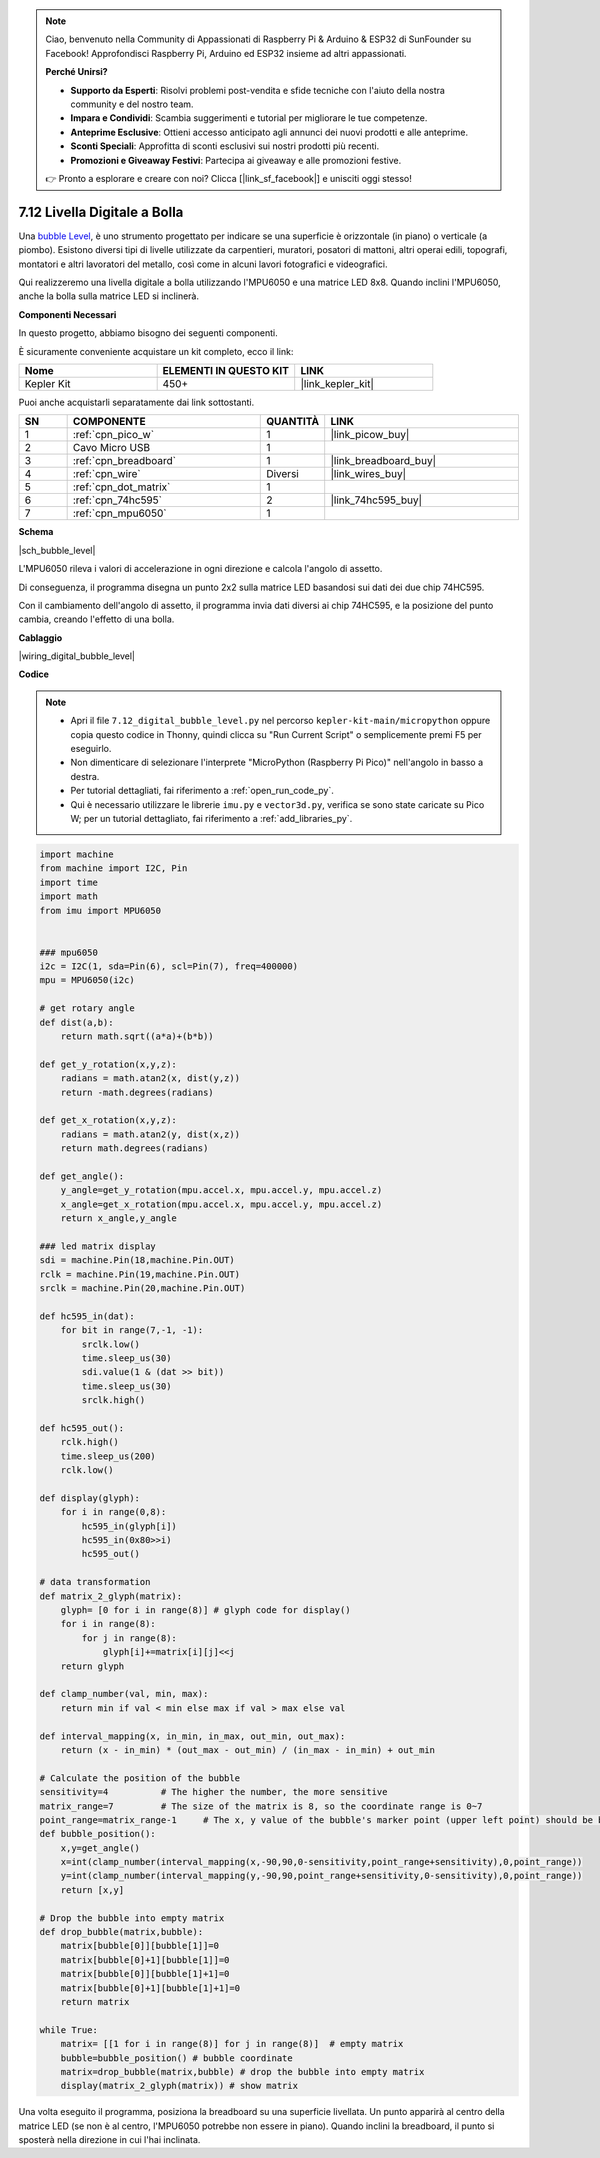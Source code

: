 .. note::

    Ciao, benvenuto nella Community di Appassionati di Raspberry Pi & Arduino & ESP32 di SunFounder su Facebook! Approfondisci Raspberry Pi, Arduino ed ESP32 insieme ad altri appassionati.

    **Perché Unirsi?**

    - **Supporto da Esperti**: Risolvi problemi post-vendita e sfide tecniche con l'aiuto della nostra community e del nostro team.
    - **Impara e Condividi**: Scambia suggerimenti e tutorial per migliorare le tue competenze.
    - **Anteprime Esclusive**: Ottieni accesso anticipato agli annunci dei nuovi prodotti e alle anteprime.
    - **Sconti Speciali**: Approfitta di sconti esclusivi sui nostri prodotti più recenti.
    - **Promozioni e Giveaway Festivi**: Partecipa ai giveaway e alle promozioni festive.

    👉 Pronto a esplorare e creare con noi? Clicca [|link_sf_facebook|] e unisciti oggi stesso!

.. _py_bubble_level:

7.12 Livella Digitale a Bolla
==================================

Una `bubble Level <https://en.wikipedia.org/wiki/Spirit_level>`_, è uno strumento progettato per indicare se una superficie è orizzontale (in piano) o verticale (a piombo). Esistono diversi tipi di livelle utilizzate da carpentieri, muratori, posatori di mattoni, altri operai edili, topografi, montatori e altri lavoratori del metallo, così come in alcuni lavori fotografici e videografici.

Qui realizzeremo una livella digitale a bolla utilizzando l'MPU6050 e una matrice LED 8x8. Quando inclini l'MPU6050, anche la bolla sulla matrice LED si inclinerà.

**Componenti Necessari**

In questo progetto, abbiamo bisogno dei seguenti componenti.

È sicuramente conveniente acquistare un kit completo, ecco il link:

.. list-table::
    :widths: 20 20 20
    :header-rows: 1

    *   - Nome
        - ELEMENTI IN QUESTO KIT
        - LINK
    *   - Kepler Kit
        - 450+
        - |link_kepler_kit|

Puoi anche acquistarli separatamente dai link sottostanti.

.. list-table::
    :widths: 5 20 5 20
    :header-rows: 1

    *   - SN
        - COMPONENTE
        - QUANTITÀ
        - LINK

    *   - 1
        - :ref:`cpn_pico_w`
        - 1
        - |link_picow_buy|
    *   - 2
        - Cavo Micro USB
        - 1
        - 
    *   - 3
        - :ref:`cpn_breadboard`
        - 1
        - |link_breadboard_buy|
    *   - 4
        - :ref:`cpn_wire`
        - Diversi
        - |link_wires_buy|
    *   - 5
        - :ref:`cpn_dot_matrix`
        - 1
        - 
    *   - 6
        - :ref:`cpn_74hc595`
        - 2
        - |link_74hc595_buy|
    *   - 7
        - :ref:`cpn_mpu6050`
        - 1
        - 

**Schema**

|sch_bubble_level|

L'MPU6050 rileva i valori di accelerazione in ogni direzione e calcola l'angolo di assetto.

Di conseguenza, il programma disegna un punto 2x2 sulla matrice LED basandosi sui dati dei due chip 74HC595.

Con il cambiamento dell'angolo di assetto, il programma invia dati diversi ai chip 74HC595, e la posizione del punto cambia, creando l'effetto di una bolla.

**Cablaggio**

|wiring_digital_bubble_level| 

**Codice**

.. note::

    * Apri il file ``7.12_digital_bubble_level.py`` nel percorso ``kepler-kit-main/micropython`` oppure copia questo codice in Thonny, quindi clicca su "Run Current Script" o semplicemente premi F5 per eseguirlo.
    * Non dimenticare di selezionare l'interprete "MicroPython (Raspberry Pi Pico)" nell'angolo in basso a destra. 

    * Per tutorial dettagliati, fai riferimento a :ref:`open_run_code_py`.
    * Qui è necessario utilizzare le librerie ``imu.py`` e ``vector3d.py``, verifica se sono state caricate su Pico W; per un tutorial dettagliato, fai riferimento a :ref:`add_libraries_py`.

.. code-block:: python

    import machine
    from machine import I2C, Pin
    import time
    import math
    from imu import MPU6050


    ### mpu6050
    i2c = I2C(1, sda=Pin(6), scl=Pin(7), freq=400000)
    mpu = MPU6050(i2c)

    # get rotary angle
    def dist(a,b):
        return math.sqrt((a*a)+(b*b))

    def get_y_rotation(x,y,z):
        radians = math.atan2(x, dist(y,z))
        return -math.degrees(radians)

    def get_x_rotation(x,y,z):
        radians = math.atan2(y, dist(x,z))
        return math.degrees(radians)

    def get_angle():
        y_angle=get_y_rotation(mpu.accel.x, mpu.accel.y, mpu.accel.z) 
        x_angle=get_x_rotation(mpu.accel.x, mpu.accel.y, mpu.accel.z) 
        return x_angle,y_angle

    ### led matrix display
    sdi = machine.Pin(18,machine.Pin.OUT)
    rclk = machine.Pin(19,machine.Pin.OUT)
    srclk = machine.Pin(20,machine.Pin.OUT)

    def hc595_in(dat):
        for bit in range(7,-1, -1):
            srclk.low()
            time.sleep_us(30)
            sdi.value(1 & (dat >> bit))
            time.sleep_us(30)
            srclk.high()

    def hc595_out():
        rclk.high()
        time.sleep_us(200)
        rclk.low()

    def display(glyph):
        for i in range(0,8):
            hc595_in(glyph[i])
            hc595_in(0x80>>i)
            hc595_out()

    # data transformation
    def matrix_2_glyph(matrix):
        glyph= [0 for i in range(8)] # glyph code for display()
        for i in range(8):
            for j in range(8):
                glyph[i]+=matrix[i][j]<<j
        return glyph

    def clamp_number(val, min, max):
        return min if val < min else max if val > max else val

    def interval_mapping(x, in_min, in_max, out_min, out_max):
        return (x - in_min) * (out_max - out_min) / (in_max - in_min) + out_min

    # Calculate the position of the bubble
    sensitivity=4          # The higher the number, the more sensitive
    matrix_range=7         # The size of the matrix is 8, so the coordinate range is 0~7
    point_range=matrix_range-1     # The x, y value of the bubble's marker point (upper left point) should be between 0-6
    def bubble_position():
        x,y=get_angle()
        x=int(clamp_number(interval_mapping(x,-90,90,0-sensitivity,point_range+sensitivity),0,point_range))
        y=int(clamp_number(interval_mapping(y,-90,90,point_range+sensitivity,0-sensitivity),0,point_range))
        return [x,y]

    # Drop the bubble into empty matrix
    def drop_bubble(matrix,bubble):
        matrix[bubble[0]][bubble[1]]=0
        matrix[bubble[0]+1][bubble[1]]=0
        matrix[bubble[0]][bubble[1]+1]=0
        matrix[bubble[0]+1][bubble[1]+1]=0
        return matrix

    while True:
        matrix= [[1 for i in range(8)] for j in range(8)]  # empty matrix
        bubble=bubble_position() # bubble coordinate
        matrix=drop_bubble(matrix,bubble) # drop the bubble into empty matrix
        display(matrix_2_glyph(matrix)) # show matrix

Una volta eseguito il programma, posiziona la breadboard su una superficie livellata.
Un punto apparirà al centro della matrice LED (se non è al centro, l'MPU6050 potrebbe non essere in piano).
Quando inclini la breadboard, il punto si sposterà nella direzione in cui l'hai inclinata.
